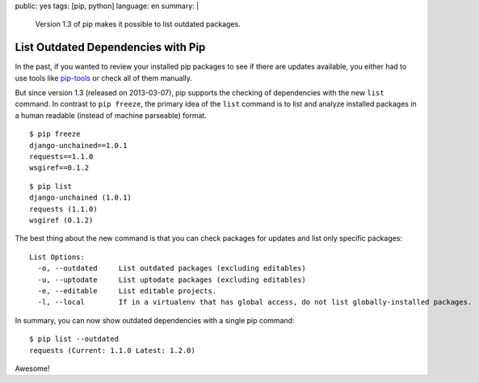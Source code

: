 public: yes
tags: [pip, python]
language: en
summary: |
    Version 1.3 of pip makes it possible to list outdated packages.

List Outdated Dependencies with Pip
===================================

In the past, if you wanted to review your installed pip packages to see if there
are updates available, you either had to use tools like `pip-tools`_ or check
all of them manually.

But since version 1.3 (released on 2013-03-07), pip supports the checking of
dependencies with the new ``list`` command. In contrast to ``pip freeze``, the
primary idea of the ``list`` command is to list and analyze installed packages
in a human readable (instead of machine parseable) format.

::

    $ pip freeze
    django-unchained==1.0.1
    requests==1.1.0
    wsgiref==0.1.2

::

    $ pip list
    django-unchained (1.0.1)
    requests (1.1.0)
    wsgiref (0.1.2)

The best thing about the new command is that you can check packages for updates
and list only specific packages::

    List Options:
      -o, --outdated     List outdated packages (excluding editables)
      -u, --uptodate     List uptodate packages (excluding editables)
      -e, --editable     List editable projects.
      -l, --local        If in a virtualenv that has global access, do not list globally-installed packages.

In summary, you can now show outdated dependencies with a single pip command::

    $ pip list --outdated
    requests (Current: 1.1.0 Latest: 1.2.0)

Awesome!

.. _pip-tools: https://github.com/nvie/pip-tools
